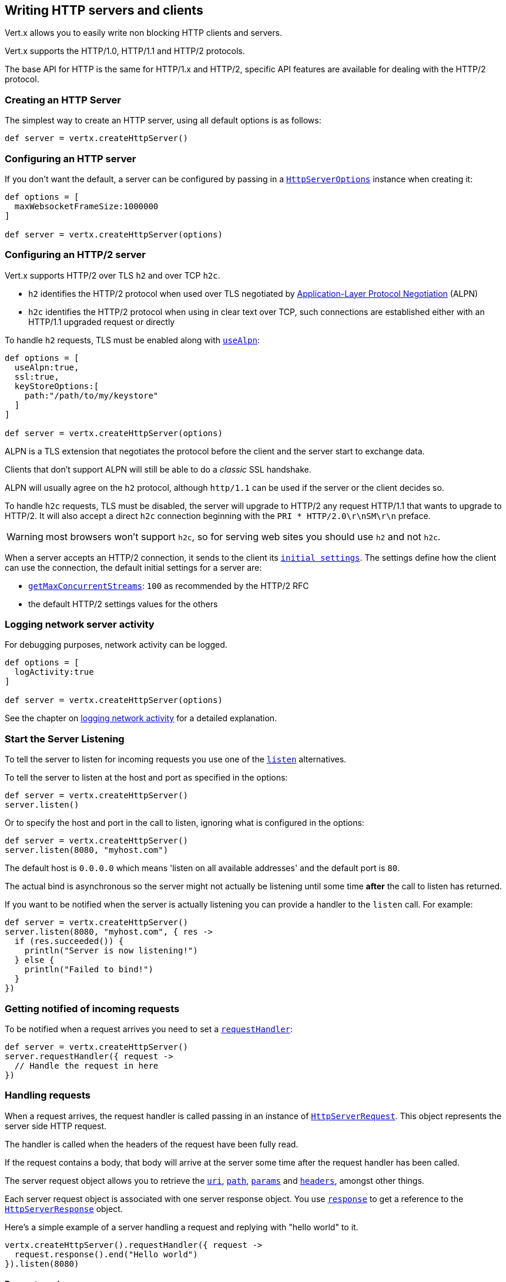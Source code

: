 == Writing HTTP servers and clients

Vert.x allows you to easily write non blocking HTTP clients and servers.

Vert.x supports the HTTP/1.0, HTTP/1.1 and HTTP/2 protocols.

The base API for HTTP is the same for HTTP/1.x and HTTP/2, specific API features are available for dealing with the
HTTP/2 protocol.

=== Creating an HTTP Server

The simplest way to create an HTTP server, using all default options is as follows:

[source,scala]
----

def server = vertx.createHttpServer()

----

=== Configuring an HTTP server

If you don't want the default, a server can be configured by passing in a `link:../dataobjects.html#HttpServerOptions[HttpServerOptions]`
instance when creating it:

[source,scala]
----

def options = [
  maxWebsocketFrameSize:1000000
]

def server = vertx.createHttpServer(options)

----

=== Configuring an HTTP/2 server

Vert.x supports HTTP/2 over TLS `h2` and over TCP `h2c`.

- `h2` identifies the HTTP/2 protocol when used over TLS negotiated by https://en.wikipedia.org/wiki/Application-Layer_Protocol_Negotiation[Application-Layer Protocol Negotiation] (ALPN)
- `h2c` identifies the HTTP/2 protocol when using in clear text over TCP, such connections are established either with
an HTTP/1.1 upgraded request or directly

To handle `h2` requests, TLS must be enabled along with `link:../dataobjects.html#HttpServerOptions#setUseAlpn(boolean)[useAlpn]`:

[source,scala]
----
def options = [
  useAlpn:true,
  ssl:true,
  keyStoreOptions:[
    path:"/path/to/my/keystore"
  ]
]

def server = vertx.createHttpServer(options)

----

ALPN is a TLS extension that negotiates the protocol before the client and the server start to exchange data.

Clients that don't support ALPN will still be able to do a _classic_ SSL handshake.

ALPN will usually agree on the `h2` protocol, although `http/1.1` can be used if the server or the client decides
so.

To handle `h2c` requests, TLS must be disabled, the server will upgrade to HTTP/2 any request HTTP/1.1 that wants to
upgrade to HTTP/2. It will also accept a direct `h2c` connection beginning with the `PRI * HTTP/2.0\r\nSM\r\n` preface.

WARNING: most browsers won't support `h2c`, so for serving web sites you should use `h2` and not `h2c`.

When a server accepts an HTTP/2 connection, it sends to the client its `link:../dataobjects.html#HttpServerOptions#getInitialSettings()[initial settings]`.
The settings define how the client can use the connection, the default initial settings for a server are:

- `link:../dataobjects.html#Http2Settings#getMaxConcurrentStreams()[getMaxConcurrentStreams]`: `100` as recommended by the HTTP/2 RFC
- the default HTTP/2 settings values for the others

=== Logging network server activity

For debugging purposes, network activity can be logged.

[source,scala]
----

def options = [
  logActivity:true
]

def server = vertx.createHttpServer(options)

----

See the chapter on <<logging_network_activity, logging network activity>> for a detailed explanation.

=== Start the Server Listening

To tell the server to listen for incoming requests you use one of the `link:../../groovydoc/io/vertx/groovy/core/http/HttpServer.html#listen()[listen]`
alternatives.

To tell the server to listen at the host and port as specified in the options:

[source,scala]
----

def server = vertx.createHttpServer()
server.listen()

----

Or to specify the host and port in the call to listen, ignoring what is configured in the options:

[source,scala]
----

def server = vertx.createHttpServer()
server.listen(8080, "myhost.com")

----

The default host is `0.0.0.0` which means 'listen on all available addresses' and the default port is `80`.

The actual bind is asynchronous so the server might not actually be listening until some time *after* the call to
listen has returned.

If you want to be notified when the server is actually listening you can provide a handler to the `listen` call.
For example:

[source,scala]
----

def server = vertx.createHttpServer()
server.listen(8080, "myhost.com", { res ->
  if (res.succeeded()) {
    println("Server is now listening!")
  } else {
    println("Failed to bind!")
  }
})

----

=== Getting notified of incoming requests

To be notified when a request arrives you need to set a `link:../../groovydoc/io/vertx/groovy/core/http/HttpServer.html#requestHandler(io.vertx.core.Handler)[requestHandler]`:

[source,scala]
----

def server = vertx.createHttpServer()
server.requestHandler({ request ->
  // Handle the request in here
})

----

=== Handling requests

When a request arrives, the request handler is called passing in an instance of `link:../../groovydoc/io/vertx/groovy/core/http/HttpServerRequest.html[HttpServerRequest]`.
This object represents the server side HTTP request.

The handler is called when the headers of the request have been fully read.

If the request contains a body, that body will arrive at the server some time after the request handler has been called.

The server request object allows you to retrieve the `link:../../groovydoc/io/vertx/groovy/core/http/HttpServerRequest.html#uri()[uri]`,
`link:../../groovydoc/io/vertx/groovy/core/http/HttpServerRequest.html#path()[path]`, `link:../../groovydoc/io/vertx/groovy/core/http/HttpServerRequest.html#params()[params]` and
`link:../../groovydoc/io/vertx/groovy/core/http/HttpServerRequest.html#headers()[headers]`, amongst other things.

Each server request object is associated with one server response object. You use
`link:../../groovydoc/io/vertx/groovy/core/http/HttpServerRequest.html#response()[response]` to get a reference to the `link:../../groovydoc/io/vertx/groovy/core/http/HttpServerResponse.html[HttpServerResponse]`
object.

Here's a simple example of a server handling a request and replying with "hello world" to it.

[source,scala]
----

vertx.createHttpServer().requestHandler({ request ->
  request.response().end("Hello world")
}).listen(8080)


----

==== Request version

The version of HTTP specified in the request can be retrieved with `link:../../groovydoc/io/vertx/groovy/core/http/HttpServerRequest.html#version()[version]`

==== Request method

Use `link:../../groovydoc/io/vertx/groovy/core/http/HttpServerRequest.html#method()[method]` to retrieve the HTTP method of the request.
(i.e. whether it's GET, POST, PUT, DELETE, HEAD, OPTIONS, etc).

==== Request URI

Use `link:../../groovydoc/io/vertx/groovy/core/http/HttpServerRequest.html#uri()[uri]` to retrieve the URI of the request.

Note that this is the actual URI as passed in the HTTP request, and it's almost always a relative URI.

The URI is as defined in http://www.w3.org/Protocols/rfc2616/rfc2616-sec5.html[Section 5.1.2 of the HTTP specification - Request-URI]

==== Request path

Use `link:../../groovydoc/io/vertx/groovy/core/http/HttpServerRequest.html#path()[path]` to return the path part of the URI

For example, if the request URI was:

 a/b/c/page.html?param1=abc&param2=xyz

Then the path would be

 /a/b/c/page.html

==== Request query

Use `link:../../groovydoc/io/vertx/groovy/core/http/HttpServerRequest.html#query()[query]` to return the query part of the URI

For example, if the request URI was:

 a/b/c/page.html?param1=abc&param2=xyz

Then the query would be

 param1=abc&param2=xyz

==== Request headers

Use `link:../../groovydoc/io/vertx/groovy/core/http/HttpServerRequest.html#headers()[headers]` to return the headers of the HTTP request.

This returns an instance of `link:../../groovydoc/io/vertx/groovy/core/MultiMap.html[MultiMap]` - which is like a normal Map or Hash but allows multiple
values for the same key - this is because HTTP allows multiple header values with the same key.

It also has case-insensitive keys, that means you can do the following:

[source,scala]
----

def headers = request.headers()

// Get the User-Agent:
println("User agent is ${headers.get("user-agent")}")

// You can also do this and get the same result:
println("User agent is ${headers.get("User-Agent")}")

----

==== Request host

Use `link:../../groovydoc/io/vertx/groovy/core/http/HttpServerRequest.html#host()[host]` to return the host of the HTTP request.

For HTTP/1.x requests the `host` header is returned, for HTTP/1 requests the `:authority` pseudo header is returned.

==== Request parameters

Use `link:../../groovydoc/io/vertx/groovy/core/http/HttpServerRequest.html#params()[params]` to return the parameters of the HTTP request.

Just like `link:../../groovydoc/io/vertx/groovy/core/http/HttpServerRequest.html#headers()[headers]` this returns an instance of `link:../../groovydoc/io/vertx/groovy/core/MultiMap.html[MultiMap]`
as there can be more than one parameter with the same name.

Request parameters are sent on the request URI, after the path. For example if the URI was:

 /page.html?param1=abc&param2=xyz

Then the parameters would contain the following:

----
param1: 'abc'
param2: 'xyz
----

Note that these request parameters are retrieved from the URL of the request. If you have form attributes that
have been sent as part of the submission of an HTML form submitted in the body of a `multi-part/form-data` request
then they will not appear in the params here.

==== Remote address

The address of the sender of the request can be retrieved with `link:../../groovydoc/io/vertx/groovy/core/http/HttpServerRequest.html#remoteAddress()[remoteAddress]`.

==== Absolute URI

The URI passed in an HTTP request is usually relative. If you wish to retrieve the absolute URI corresponding
to the request, you can get it with `link:../../groovydoc/io/vertx/groovy/core/http/HttpServerRequest.html#absoluteURI()[absoluteURI]`

==== End handler

The `link:../../groovydoc/io/vertx/groovy/core/http/HttpServerRequest.html#endHandler(io.vertx.core.Handler)[endHandler]` of the request is invoked when the entire request,
including any body has been fully read.

==== Reading Data from the Request Body

Often an HTTP request contains a body that we want to read. As previously mentioned the request handler is called
when just the headers of the request have arrived so the request object does not have a body at that point.

This is because the body may be very large (e.g. a file upload) and we don't generally want to buffer the entire
body in memory before handing it to you, as that could cause the server to exhaust available memory.

To receive the body, you can use the `link:../../groovydoc/io/vertx/groovy/core/http/HttpServerRequest.html#handler(io.vertx.core.Handler)[handler]`  on the request,
this will get called every time a chunk of the request body arrives. Here's an example:

[source,scala]
----

request.handler({ buffer ->
  println("I have received a chunk of the body of length ${buffer.length()}")
})

----

The object passed into the handler is a `link:../../groovydoc/io/vertx/groovy/core/buffer/Buffer.html[Buffer]`, and the handler can be called
multiple times as data arrives from the network, depending on the size of the body.

In some cases (e.g. if the body is small) you will want to aggregate the entire body in memory, so you could do
the aggregation yourself as follows:

[source,scala]
----
import io.vertx.groovy.core.buffer.Buffer

// Create an empty buffer
def totalBuffer = Buffer.buffer()

request.handler({ buffer ->
  println("I have received a chunk of the body of length ${buffer.length()}")
  totalBuffer.appendBuffer(buffer)
})

request.endHandler({ v ->
  println("Full body received, length = ${totalBuffer.length()}")
})

----

This is such a common case, that Vert.x provides a `link:../../groovydoc/io/vertx/groovy/core/http/HttpServerRequest.html#bodyHandler((@io.vertx.codegen.annotations.Nullable :: io.vertx.core.Handler))[bodyHandler]` to do this
for you. The body handler is called once when all the body has been received:

[source,scala]
----

request.bodyHandler({ totalBuffer ->
  println("Full body received, length = ${totalBuffer.length()}")
})

----

==== Pumping requests

The request object is a `link:../../groovydoc/io/vertx/groovy/core/streams/ReadStream.html[ReadStream]` so you can pump the request body to any
`link:../../groovydoc/io/vertx/groovy/core/streams/WriteStream.html[WriteStream]` instance.

See the chapter on <<streams, streams and pumps>> for a detailed explanation.

==== Handling HTML forms

HTML forms can be submitted with either a content type of `application/x-www-form-urlencoded` or `multipart/form-data`.

For url encoded forms, the form attributes are encoded in the url, just like normal query parameters.

For multi-part forms they are encoded in the request body, and as such are not available until the entire body
has been read from the wire.

Multi-part forms can also contain file uploads.

If you want to retrieve the attributes of a multi-part form you should tell Vert.x that you expect to receive
such a form *before* any of the body is read by calling `link:../../groovydoc/io/vertx/groovy/core/http/HttpServerRequest.html#setExpectMultipart(boolean)[setExpectMultipart]`
with true, and then you should retrieve the actual attributes using `link:../../groovydoc/io/vertx/groovy/core/http/HttpServerRequest.html#formAttributes()[formAttributes]`
once the entire body has been read:

[source,scala]
----

server.requestHandler({ request ->
  request.setExpectMultipart(true)
  request.endHandler({ v ->
    // The body has now been fully read, so retrieve the form attributes
    def formAttributes = request.formAttributes()
  })
})

----

==== Handling form file uploads

Vert.x can also handle file uploads which are encoded in a multi-part request body.

To receive file uploads you tell Vert.x to expect a multi-part form and set an
`link:../../groovydoc/io/vertx/groovy/core/http/HttpServerRequest.html#uploadHandler((@io.vertx.codegen.annotations.Nullable :: io.vertx.core.Handler))[uploadHandler]` on the request.

This handler will be called once for every
upload that arrives on the server.

The object passed into the handler is a `link:../../groovydoc/io/vertx/groovy/core/http/HttpServerFileUpload.html[HttpServerFileUpload]` instance.

[source,scala]
----

server.requestHandler({ request ->
  request.setExpectMultipart(true)
  request.uploadHandler({ upload ->
    println("Got a file upload ${upload.name()}")
  })
})

----

File uploads can be large we don't provide the entire upload in a single buffer as that might result in memory
exhaustion, instead, the upload data is received in chunks:

[source,scala]
----

request.uploadHandler({ upload ->
  upload.handler({ chunk ->
    println("Received a chunk of the upload of length ${chunk.length()}")
  })
})

----

The upload object is a `link:../../groovydoc/io/vertx/groovy/core/streams/ReadStream.html[ReadStream]` so you can pump the request body to any
`link:../../groovydoc/io/vertx/groovy/core/streams/WriteStream.html[WriteStream]` instance. See the chapter on <<streams, streams and pumps>> for a
detailed explanation.

If you just want to upload the file to disk somewhere you can use `link:../../groovydoc/io/vertx/groovy/core/http/HttpServerFileUpload.html#streamToFileSystem(java.lang.String)[streamToFileSystem]`:

[source,scala]
----

request.uploadHandler({ upload ->
  upload.streamToFileSystem("myuploads_directory/${upload.filename()}")
})

----

WARNING: Make sure you check the filename in a production system to avoid malicious clients uploading files
to arbitrary places on your filesystem. See <<Security notes, security notes>> for more information.

==== Receiving custom HTTP/2 frames

HTTP/2 is a framed protocol with various frames for the HTTP request/response model. The protocol allows other kind
of frames to be sent and received.

To receive custom frames, you can use the `link:../../groovydoc/io/vertx/groovy/core/http/HttpServerRequest.html#customFrameHandler(io.vertx.core.Handler)[customFrameHandler]` on the request,
this will get called every time a custom frame arrives. Here's an example:

[source,scala]
----

request.customFrameHandler({ frame ->

  println("Received a frame type=${frame.type()} payload${frame.payload().toString()}")
})

----

HTTP/2 frames are not subject to flow control - the frame handler will be called immediatly when a
custom frame is received whether the request is paused or is not

==== Non standard HTTP methods

The `link:todo[OTHER]` HTTP method is used for non standard methods, in this case
`link:../../groovydoc/io/vertx/groovy/core/http/HttpServerRequest.html#rawMethod()[rawMethod]` returns the HTTP method as sent by the client.

=== Sending back responses

The server response object is an instance of `link:../../groovydoc/io/vertx/groovy/core/http/HttpServerResponse.html[HttpServerResponse]` and is obtained from the
request with `link:../../groovydoc/io/vertx/groovy/core/http/HttpServerRequest.html#response()[response]`.

You use the response object to write a response back to the HTTP client.

==== Setting status code and message

The default HTTP status code for a response is `200`, representing `OK`.

Use `link:../../groovydoc/io/vertx/groovy/core/http/HttpServerResponse.html#setStatusCode(int)[setStatusCode]` to set a different code.

You can also specify a custom status message with `link:../../groovydoc/io/vertx/groovy/core/http/HttpServerResponse.html#setStatusMessage(java.lang.String)[setStatusMessage]`.

If you don't specify a status message, the default one corresponding to the status code will be used.

NOTE: for HTTP/2 the status won't be present in the response since the protocol won't transmit the message
to the client

==== Writing HTTP responses

To write data to an HTTP response, you use one the `link:../../groovydoc/io/vertx/groovy/core/http/HttpServerResponse.html#write(io.vertx.core.buffer.Buffer)[write]` operations.

These can be invoked multiple times before the response is ended. They can be invoked in a few ways:

With a single buffer:

[source,scala]
----
def response = request.response()
response.write(buffer)

----

With a string. In this case the string will encoded using UTF-8 and the result written to the wire.

[source,scala]
----
def response = request.response()
response.write("hello world!")

----

With a string and an encoding. In this case the string will encoded using the specified encoding and the
result written to the wire.

[source,scala]
----
def response = request.response()
response.write("hello world!", "UTF-16")

----

Writing to a response is asynchronous and always returns immediately after the write has been queued.

If you are just writing a single string or buffer to the HTTP response you can write it and end the response in a
single call to the `link:../../groovydoc/io/vertx/groovy/core/http/HttpServerResponse.html#end(java.lang.String)[end]`

The first call to write results in the response header being being written to the response. Consequently, if you are
not using HTTP chunking then you must set the `Content-Length` header before writing to the response, since it will
be too late otherwise. If you are using HTTP chunking you do not have to worry.

==== Ending HTTP responses

Once you have finished with the HTTP response you should `link:../../groovydoc/io/vertx/groovy/core/http/HttpServerResponse.html#end(java.lang.String)[end]` it.

This can be done in several ways:

With no arguments, the response is simply ended.

[source,scala]
----
def response = request.response()
response.write("hello world!")
response.end()

----

It can also be called with a string or buffer in the same way `write` is called. In this case it's just the same as
calling write with a string or buffer followed by calling end with no arguments. For example:

[source,scala]
----
def response = request.response()
response.end("hello world!")

----

==== Closing the underlying connection

You can close the underlying TCP connection with `link:../../groovydoc/io/vertx/groovy/core/http/HttpServerResponse.html#close()[close]`.

Non keep-alive connections will be automatically closed by Vert.x when the response is ended.

Keep-alive connections are not automatically closed by Vert.x by default. If you want keep-alive connections to be
closed after an idle time, then you configure `link:../dataobjects.html#HttpServerOptions#setIdleTimeout(int)[idleTimeout]`.

HTTP/2 connections send a `GOAWAY` frame before closing the response.

==== Setting response headers

HTTP response headers can be added to the response by adding them directly to the
`link:../../groovydoc/io/vertx/groovy/core/http/HttpServerResponse.html#headers()[headers]`:

[source,scala]
----
def response = request.response()
def headers = response.headers()
headers.set("content-type", "text/html")
headers.set("other-header", "wibble")

----

Or you can use `link:../../groovydoc/io/vertx/groovy/core/http/HttpServerResponse.html#putHeader(java.lang.String,%20java.lang.String)[putHeader]`

[source,scala]
----
def response = request.response()
response.putHeader("content-type", "text/html").putHeader("other-header", "wibble")

----

Headers must all be added before any parts of the response body are written.

==== Chunked HTTP responses and trailers

Vert.x supports http://en.wikipedia.org/wiki/Chunked_transfer_encoding[HTTP Chunked Transfer Encoding].

This allows the HTTP response body to be written in chunks, and is normally used when a large response body is
being streamed to a client and the total size is not known in advance.

You put the HTTP response into chunked mode as follows:

[source,scala]
----
def response = request.response()
response.setChunked(true)

----

Default is non-chunked. When in chunked mode, each call to one of the `link:../../groovydoc/io/vertx/groovy/core/http/HttpServerResponse.html#write(io.vertx.core.buffer.Buffer)[write]`
methods will result in a new HTTP chunk being written out.

When in chunked mode you can also write HTTP response trailers to the response. These are actually written in
the final chunk of the response.

NOTE: chunked response has no effect for an HTTP/2 stream

To add trailers to the response, add them directly to the `link:../../groovydoc/io/vertx/groovy/core/http/HttpServerResponse.html#trailers()[trailers]`.

[source,scala]
----
def response = request.response()
response.setChunked(true)
def trailers = response.trailers()
trailers.set("X-wibble", "woobble").set("X-quux", "flooble")

----

Or use `link:../../groovydoc/io/vertx/groovy/core/http/HttpServerResponse.html#putTrailer(java.lang.String,%20java.lang.String)[putTrailer]`.

[source,scala]
----
def response = request.response()
response.setChunked(true)
response.putTrailer("X-wibble", "woobble").putTrailer("X-quux", "flooble")

----

==== Serving files directly from disk or the classpath

If you were writing a web server, one way to serve a file from disk would be to open it as an `link:../../groovydoc/io/vertx/groovy/core/file/AsyncFile.html[AsyncFile]`
and pump it to the HTTP response.

Or you could load it it one go using `link:../../groovydoc/io/vertx/groovy/core/file/FileSystem.html#readFile(java.lang.String,%20io.vertx.core.Handler)[readFile]` and write it straight to the response.

Alternatively, Vert.x provides a method which allows you to serve a file from disk or the filesystem to an HTTP response 
in one operation.
Where supported by the underlying operating system this may result in the OS directly transferring bytes from the
file to the socket without being copied through user-space at all.

This is done by using `link:../../groovydoc/io/vertx/groovy/core/http/HttpServerResponse.html#sendFile(java.lang.String)[sendFile]`, and is usually more efficient for large
files, but may be slower for small files.

Here's a very simple web server that serves files from the file system using sendFile:

[source,scala]
----
vertx.createHttpServer().requestHandler({ request ->
  def file = ""
  if (request.path() == "/") {
    file = "index.html"
  } else if (!request.path().contains("..")) {
    file = request.path()
  }
  request.response().sendFile("web/${file}")
}).listen(8080)

----

Sending a file is asynchronous and may not complete until some time after the call has returned. If you want to
be notified when the file has been writen you can use `link:../../groovydoc/io/vertx/groovy/core/http/HttpServerResponse.html#sendFile(java.lang.String,%20io.vertx.core.Handler)[sendFile]`

Please see the chapter about <<classpath, serving files from the classpath>> for restrictions about the classpath resolution or disabling it.

NOTE: If you use `sendFile` while using HTTPS it will copy through user-space, since if the kernel is copying data
directly from disk to socket it doesn't give us an opportunity to apply any encryption.

WARNING: If you're going to write web servers directly using Vert.x be careful that users cannot exploit the
path to access files outside the directory from which you want to serve them or the classpath It may be safer instead to use
Vert.x Web. 

When there is a need to serve just a segment of a file, say starting from a given byte, you can achieve this by doing:

[source,scala]
----
vertx.createHttpServer().requestHandler({ request ->
  def offset = 0
  try {
    offset = java.lang.Long.parseLong(request.getParam("start"))
  } catch(Exception e) {
    // error handling...
  }


  def end = java.lang.Long.MAX_VALUE
  try {
    end = java.lang.Long.parseLong(request.getParam("end"))
  } catch(Exception e) {
    // error handling...
  }


  request.response().sendFile("web/mybigfile.txt", offset, end)
}).listen(8080)

----

You are not required to supply the length if you want to send a file starting from an offset until the end, in this
case you can just do:

[source,scala]
----
vertx.createHttpServer().requestHandler({ request ->
  def offset = 0
  try {
    offset = java.lang.Long.parseLong(request.getParam("start"))
  } catch(Exception e) {
    // error handling...
  }


  request.response().sendFile("web/mybigfile.txt", offset)
}).listen(8080)

----

==== Pumping responses

The server response is a `link:../../groovydoc/io/vertx/groovy/core/streams/WriteStream.html[WriteStream]` instance so you can pump to it from any
`link:../../groovydoc/io/vertx/groovy/core/streams/ReadStream.html[ReadStream]`, e.g. `link:../../groovydoc/io/vertx/groovy/core/file/AsyncFile.html[AsyncFile]`, `link:../../groovydoc/io/vertx/groovy/core/net/NetSocket.html[NetSocket]`,
`link:../../groovydoc/io/vertx/groovy/core/http/WebSocket.html[WebSocket]` or `link:../../groovydoc/io/vertx/groovy/core/http/HttpServerRequest.html[HttpServerRequest]`.

Here's an example which echoes the request body back in the response for any PUT methods.
It uses a pump for the body, so it will work even if the HTTP request body is much larger than can fit in memory
at any one time:

[source,scala]
----
import io.vertx.core.http.HttpMethod
import io.vertx.groovy.core.streams.Pump
vertx.createHttpServer().requestHandler({ request ->
  def response = request.response()
  if (request.method() == HttpMethod.PUT) {
    response.setChunked(true)
    Pump.pump(request, response).start()
    request.endHandler({ v ->
      response.end()
    })
  } else {
    response.setStatusCode(400).end()
  }
}).listen(8080)

----

==== Writing HTTP/2 frames

HTTP/2 is a framed protocol with various frames for the HTTP request/response model. The protocol allows other kind
of frames to be sent and received.

To send such frames, you can use the `link:../../groovydoc/io/vertx/groovy/core/http/HttpServerResponse.html#writeCustomFrame(int,%20int,%20io.vertx.core.buffer.Buffer)[writeCustomFrame]` on the response.
Here's an example:

[source,scala]
----
import io.vertx.groovy.core.buffer.Buffer

def frameType = 40
def frameStatus = 10
def payload = Buffer.buffer("some data")

// Sending a frame to the client
response.writeCustomFrame(frameType, frameStatus, payload)

----

These frames are sent immediately and are not subject to flow control - when such frame is sent there it may be done
before other `DATA` frames.

==== Stream reset

HTTP/1.x does not allow a clean reset of a request or a response stream, for example when a client uploads
a resource already present on the server, the server needs to accept the entire response.

HTTP/2 supports stream reset at any time during the request/response:

[source,scala]
----

// Reset the stream
request.response().reset()

----

By default the `NO_ERROR` (0) error code is sent, another code can sent instead:

[source,scala]
----

// Cancel the stream
request.response().reset(8)

----

The HTTP/2 specification defines the list of http://httpwg.org/specs/rfc7540.html#ErrorCodes[error codes] one can use.

The request handler are notified of stream reset events with the `link:../../groovydoc/io/vertx/groovy/core/http/HttpServerRequest.html#exceptionHandler(io.vertx.core.Handler)[request handler]` and
`link:../../groovydoc/io/vertx/groovy/core/http/HttpServerResponse.html#exceptionHandler(io.vertx.core.Handler)[response handler]`:

[source,scala]
----

request.response().exceptionHandler({ err ->
  if (err instanceof io.vertx.core.http.StreamResetException) {
    def reset = err
    println("Stream reset ${reset.getCode()}")
  }
})

----

==== Server push

Server push is a new feature of HTTP/2 that enables sending multiple responses in parallel for a single client request.

When a server process a request, it can push a request/response to the client:

[source,scala]
----
import io.vertx.core.http.HttpMethod

def response = request.response()

// Push main.js to the client
response.push(HttpMethod.GET, "/main.js", { ar ->

  if (ar.succeeded()) {

    // The server is ready to push the response
    def pushedResponse = ar.result()

    // Send main.js response
    pushedResponse.putHeader("content-type", "application/json").end("alert(\"Push response hello\")")
  } else {
    println("Could not push client resource ${ar.cause()}")
  }
})

// Send the requested resource
response.sendFile("<html><head><script src=\"/main.js\"></script></head><body></body></html>")

----

When the server is ready to push the response, the push response handler is called and the handler can send the response.

The push response handler may receive a failure, for instance the client may cancel the push because it already has `main.js` in its
cache and does not want it anymore.

The `link:../../groovydoc/io/vertx/groovy/core/http/HttpServerResponse.html#push(io.vertx.core.http.HttpMethod,%20java.lang.String,%20java.lang.String,%20io.vertx.core.Handler)[push]` method must be called before the initiating response ends, however
the pushed response can be written after.

=== HTTP Compression

Vert.x comes with support for HTTP Compression out of the box.

This means you are able to automatically compress the body of the responses before they are sent back to the client.

If the client does not support HTTP compression the responses are sent back without compressing the body.

This allows to handle Client that support HTTP Compression and those that not support it at the same time.

To enable compression use can configure it with `link:../dataobjects.html#HttpServerOptions#setCompressionSupported(boolean)[compressionSupported]`.

By default compression is not enabled.

When HTTP compression is enabled the server will check if the client includes an `Accept-Encoding` header which
includes the supported compressions. Commonly used are deflate and gzip. Both are supported by Vert.x.

If such a header is found the server will automatically compress the body of the response with one of the supported
compressions and send it back to the client.

Be aware that compression may be able to reduce network traffic but is more CPU-intensive.

=== Creating an HTTP client

You create an `link:../../groovydoc/io/vertx/groovy/core/http/HttpClient.html[HttpClient]` instance with default options as follows:

[source,scala]
----
def client = vertx.createHttpClient()

----

If you want to configure options for the client, you create it as follows:

[source,scala]
----
def options = [
  keepAlive:false
]
def client = vertx.createHttpClient(options)

----

Vert.x supports HTTP/2 over TLS `h2` and over TCP `h2c`.

By default the http client performs HTTP/1.1 requests, to perform HTTP/2 requests the `link:../dataobjects.html#HttpClientOptions#setProtocolVersion(io.vertx.core.http.HttpVersion)[protocolVersion]`
must be set to `link:todo[HTTP_2]`.

For `h2` requests, TLS must be enabled with _Application-Layer Protocol Negotiation_:

[source,scala]
----
import io.vertx.core.http.HttpVersion

def options = [
  protocolVersion:"HTTP_2",
  ssl:true,
  useAlpn:true,
  trustAll:true
]

def client = vertx.createHttpClient(options)

----

For `h2c` requests, TLS must be disabled, the client will do an HTTP/1.1 requests and try an upgrade to HTTP/2:

[source,scala]
----
import io.vertx.core.http.HttpVersion

def options = [
  protocolVersion:"HTTP_2"
]

def client = vertx.createHttpClient(options)

----

`h2c` connections can also be established directly, i.e connection started with a prior knowledge, when
`link:../dataobjects.html#HttpClientOptions#setHttp2ClearTextUpgrade(boolean)[http2ClearTextUpgrade]` options is set to false: after the
connection is established, the client will send the HTTP/2 connection preface and expect to receive
the same preface from the server.

The http server may not support HTTP/2, the actual version can be checked
with `link:../../groovydoc/io/vertx/groovy/core/http/HttpClientResponse.html#version()[version]` when the response arrives.

When a clients connects to an HTTP/2 server, it sends to the server its `link:../dataobjects.html#HttpClientOptions#getInitialSettings()[initial settings]`.
The settings define how the server can use the connection, the default initial settings for a client are the default
values defined by the HTTP/2 RFC.

=== Logging network client activity

For debugging purposes, network activity can be logged.

[source,scala]
----
def options = [
  logActivity:true
]
def client = vertx.createHttpClient(options)

----

See the chapter on <<logging_network_activity, logging network activity>> for a detailed explanation.

=== Making requests

The http client is very flexible and there are various ways you can make requests with it.


Often you want to make many requests to the same host/port with an http client. To avoid you repeating the host/port
every time you make a request you can configure the client with a default host/port:

[source,scala]
----
// Set the default host
def options = [
  defaultHost:"wibble.com"
]
// Can also set default port if you want...
def client = vertx.createHttpClient(options)
client.getNow("/some-uri", { response ->
  println("Received response with status code ${response.statusCode()}")
})

----

Alternatively if you find yourself making lots of requests to different host/ports with the same client you can
simply specify the host/port when doing the request.

[source,scala]
----
def client = vertx.createHttpClient()

// Specify both port and host name
client.getNow(8080, "myserver.mycompany.com", "/some-uri", { response ->
  println("Received response with status code ${response.statusCode()}")
})

// This time use the default port 80 but specify the host name
client.getNow("foo.othercompany.com", "/other-uri", { response ->
  println("Received response with status code ${response.statusCode()}")
})

----

Both methods of specifying host/port are supported for all the different ways of making requests with the client.

==== Simple requests with no request body

Often, you'll want to make HTTP requests with no request body. This is usually the case with HTTP GET, OPTIONS and
HEAD requests.

The simplest way to do this with the Vert.x http client is using the methods prefixed with `Now`. For example
`link:../../groovydoc/io/vertx/groovy/core/http/HttpClient.html#getNow(int,%20java.lang.String,%20java.lang.String,%20io.vertx.core.Handler)[getNow]`.

These methods create the http request and send it in a single method call and allow you to provide a handler that will be
called with the http response when it comes back.

[source,scala]
----
def client = vertx.createHttpClient()

// Send a GET request
client.getNow("/some-uri", { response ->
  println("Received response with status code ${response.statusCode()}")
})

// Send a GET request
client.headNow("/other-uri", { response ->
  println("Received response with status code ${response.statusCode()}")
})


----

==== Writing general requests

At other times you don't know the request method you want to send until run-time. For that use case we provide
general purpose request methods such as `link:../../groovydoc/io/vertx/groovy/core/http/HttpClient.html#request(io.vertx.core.http.HttpMethod,%20int,%20java.lang.String,%20java.lang.String)[request]` which allow you to specify
the HTTP method at run-time:

[source,scala]
----
import io.vertx.core.http.HttpMethod
def client = vertx.createHttpClient()

client.request(HttpMethod.GET, "some-uri", { response ->
  println("Received response with status code ${response.statusCode()}")
}).end()

client.request(HttpMethod.POST, "foo-uri", { response ->
  println("Received response with status code ${response.statusCode()}")
}).end("some-data")

----

==== Writing request bodies

Sometimes you'll want to write requests which have a body, or perhaps you want to write headers to a request
before sending it.

To do this you can call one of the specific request methods such as `link:../../groovydoc/io/vertx/groovy/core/http/HttpClient.html#post(int,%20java.lang.String,%20java.lang.String)[post]` or
one of the general purpose request methods such as `link:../../groovydoc/io/vertx/groovy/core/http/HttpClient.html#request(io.vertx.core.http.HttpMethod,%20int,%20java.lang.String,%20java.lang.String)[request]`.

These methods don't send the request immediately, but instead return an instance of `link:../../groovydoc/io/vertx/groovy/core/http/HttpClientRequest.html[HttpClientRequest]`
which can be used to write to the request body or write headers.

Here are some examples of writing a POST request with a body:
m
[source,scala]
----
def client = vertx.createHttpClient()

def request = client.post("some-uri", { response ->
  println("Received response with status code ${response.statusCode()}")
})

// Now do stuff with the request
request.putHeader("content-length", "1000")
request.putHeader("content-type", "text/plain")
request.write(body)

// Make sure the request is ended when you're done with it
request.end()

// Or fluently:

client.post("some-uri", { response ->
  println("Received response with status code ${response.statusCode()}")
}).putHeader("content-length", "1000").putHeader("content-type", "text/plain").write(body).end()

// Or event more simply:

client.post("some-uri", { response ->
  println("Received response with status code ${response.statusCode()}")
}).putHeader("content-type", "text/plain").end(body)


----

Methods exist to write strings in UTF-8 encoding and in any specific encoding and to write buffers:

[source,scala]
----
import io.vertx.groovy.core.buffer.Buffer

// Write string encoded in UTF-8
request.write("some data")

// Write string encoded in specific encoding
request.write("some other data", "UTF-16")

// Write a buffer
def buffer = Buffer.buffer()
buffer.appendInt(123).appendLong(245L)
request.write(buffer)


----

If you are just writing a single string or buffer to the HTTP request you can write it and end the request in a
single call to the `end` function.

[source,scala]
----
import io.vertx.groovy.core.buffer.Buffer

// Write string and end the request (send it) in a single call
request.end("some simple data")

// Write buffer and end the request (send it) in a single call
def buffer = Buffer.buffer().appendDouble(12.34d).appendLong(432L)
request.end(buffer)


----

When you're writing to a request, the first call to `write` will result in the request headers being written
out to the wire.

The actual write is asynchronous and might not occur until some time after the call has returned.

Non-chunked HTTP requests with a request body require a `Content-Length` header to be provided.

Consequently, if you are not using chunked HTTP then you must set the `Content-Length` header before writing
to the request, as it will be too late otherwise.

If you are calling one of the `end` methods that take a string or buffer then Vert.x will automatically calculate
and set the `Content-Length` header before writing the request body.

If you are using HTTP chunking a a `Content-Length` header is not required, so you do not have to calculate the size
up-front.

==== Writing request headers

You can write headers to a request using the `link:../../groovydoc/io/vertx/groovy/core/http/HttpClientRequest.html#headers()[headers]` multi-map as follows:

[source,scala]
----

// Write some headers using the headers() multimap

def headers = request.headers()
headers.set("content-type", "application/json").set("other-header", "foo")


----

The headers are an instance of `link:../../groovydoc/io/vertx/groovy/core/MultiMap.html[MultiMap]` which provides operations for adding, setting and removing
entries. Http headers allow more than one value for a specific key.

You can also write headers using `link:../../groovydoc/io/vertx/groovy/core/http/HttpClientRequest.html#putHeader(java.lang.String,%20java.lang.String)[putHeader]`

[source,scala]
----

// Write some headers using the putHeader method

request.putHeader("content-type", "application/json").putHeader("other-header", "foo")


----

If you wish to write headers to the request you must do so before any part of the request body is written.

==== Non standard HTTP methods

The `link:todo[OTHER]` HTTP method is used for non standard methods, when this method
is used, `link:../../groovydoc/io/vertx/groovy/core/http/HttpClientRequest.html#setRawMethod(java.lang.String)[setRawMethod]` must be used to
set the raw method to send to the server.

==== Ending HTTP requests

Once you have finished with the HTTP request you must end it with one of the `link:../../groovydoc/io/vertx/groovy/core/http/HttpClientRequest.html#end(java.lang.String)[end]`
operations.

Ending a request causes any headers to be written, if they have not already been written and the request to be marked
as complete.

Requests can be ended in several ways. With no arguments the request is simply ended:

[source,scala]
----
request.end()

----

Or a string or buffer can be provided in the call to `end`. This is like calling `write` with the string or buffer
before calling `end` with no arguments

[source,scala]
----
import io.vertx.groovy.core.buffer.Buffer
// End the request with a string
request.end("some-data")

// End it with a buffer
def buffer = Buffer.buffer().appendFloat(12.3f).appendInt(321)
request.end(buffer)

----

==== Chunked HTTP requests

Vert.x supports http://en.wikipedia.org/wiki/Chunked_transfer_encoding[HTTP Chunked Transfer Encoding] for requests.

This allows the HTTP request body to be written in chunks, and is normally used when a large request body is being streamed
to the server, whose size is not known in advance.

You put the HTTP request into chunked mode using `link:../../groovydoc/io/vertx/groovy/core/http/HttpClientRequest.html#setChunked(boolean)[setChunked]`.

In chunked mode each call to write will cause a new chunk to be written to the wire. In chunked mode there is
no need to set the `Content-Length` of the request up-front.

[source,scala]
----

request.setChunked(true)

// Write some chunks
for (def i = 0;i < 10;i++) {
  request.write("this-is-chunk-${i}")
}

request.end()

----

==== Request timeouts

You can set a timeout for a specific http request using `link:../../groovydoc/io/vertx/groovy/core/http/HttpClientRequest.html#setTimeout(long)[setTimeout]`.

If the request does not return any data within the timeout period an exception will be passed to the exception handler
(if provided) and the request will be closed.

==== Handling exceptions

You can handle exceptions corresponding to a request by setting an exception handler on the
`link:../../groovydoc/io/vertx/groovy/core/http/HttpClientRequest.html[HttpClientRequest]` instance:

[source,scala]
----

def request = client.post("some-uri", { response ->
  println("Received response with status code ${response.statusCode()}")
})
request.exceptionHandler({ e ->
  println("Received exception: ${e.getMessage()}")
  e.printStackTrace()
})

----

This does not handle non _2xx_ response that need to be handled in the
`link:../../groovydoc/io/vertx/groovy/core/http/HttpClientResponse.html[HttpClientResponse]` code:

[source, scala]
----
def request = client.post("some-uri", { response ->
  if (response.statusCode() == 200) {
    println("Everything fine")
    return
  }
  if (response.statusCode() == 500) {
    println("Unexpected behavior on the server side")
    return
  }
})
request.end()

----

IMPORTANT: `XXXNow` methods cannot receive an exception handler.

==== Specifying a handler on the client request

Instead of providing a response handler in the call to create the client request object, alternatively, you can
not provide a handler when the request is created and set it later on the request object itself, using
`link:../../groovydoc/io/vertx/groovy/core/http/HttpClientRequest.html#handler(io.vertx.core.Handler)[handler]`, for example:

[source,scala]
----

def request = client.post("some-uri")
request.handler({ response ->
  println("Received response with status code ${response.statusCode()}")
})

----

==== Using the request as a stream

The `link:../../groovydoc/io/vertx/groovy/core/http/HttpClientRequest.html[HttpClientRequest]` instance is also a `link:../../groovydoc/io/vertx/groovy/core/streams/WriteStream.html[WriteStream]` which means
you can pump to it from any `link:../../groovydoc/io/vertx/groovy/core/streams/ReadStream.html[ReadStream]` instance.

For, example, you could pump a file on disk to a http request body as follows:

[source,scala]
----
import io.vertx.groovy.core.streams.Pump

request.setChunked(true)
def pump = Pump.pump(file, request)
file.endHandler({ v ->
  request.end()
})
pump.start()


----

==== Writing HTTP/2 frames

HTTP/2 is a framed protocol with various frames for the HTTP request/response model. The protocol allows other kind
of frames to be sent and received.

To send such frames, you can use the `link:../../groovydoc/io/vertx/groovy/core/http/HttpClientRequest.html#write(io.vertx.core.buffer.Buffer)[write]` on the request. Here's an example:

[source,scala]
----
import io.vertx.groovy.core.buffer.Buffer

def frameType = 40
def frameStatus = 10
def payload = Buffer.buffer("some data")

// Sending a frame to the server
request.writeCustomFrame(frameType, frameStatus, payload)

----

==== Stream reset

HTTP/1.x does not allow a clean reset of a request or a response stream, for example when a client uploads a resource already
present on the server, the server needs to accept the entire response.

HTTP/2 supports stream reset at any time during the request/response:

[source,scala]
----

request.reset()


----

By default the NO_ERROR (0) error code is sent, another code can sent instead:

[source,scala]
----

request.reset(8)


----

The HTTP/2 specification defines the list of http://httpwg.org/specs/rfc7540.html#ErrorCodes[error codes] one can use.

The request handler are notified of stream reset events with the `link:../../groovydoc/io/vertx/groovy/core/http/HttpClientRequest.html#exceptionHandler(io.vertx.core.Handler)[request handler]` and
`link:../../groovydoc/io/vertx/groovy/core/http/HttpClientResponse.html#exceptionHandler(io.vertx.core.Handler)[response handler]`:

[source,scala]
----

request.exceptionHandler({ err ->
  if (err instanceof io.vertx.core.http.StreamResetException) {
    def reset = err
    println("Stream reset ${reset.getCode()}")
  }
})

----

=== Handling http responses

You receive an instance of `link:../../groovydoc/io/vertx/groovy/core/http/HttpClientResponse.html[HttpClientResponse]` into the handler that you specify in of
the request methods or by setting a handler directly on the `link:../../groovydoc/io/vertx/groovy/core/http/HttpClientRequest.html[HttpClientRequest]` object.

You can query the status code and the status message of the response with `link:../../groovydoc/io/vertx/groovy/core/http/HttpClientResponse.html#statusCode()[statusCode]`
and `link:../../groovydoc/io/vertx/groovy/core/http/HttpClientResponse.html#statusMessage()[statusMessage]`.

[source,scala]
----

client.getNow("some-uri", { response ->
  // the status code - e.g. 200 or 404
  println("Status code is ${response.statusCode()}")

  // the status message e.g. "OK" or "Not Found".
  println("Status message is ${response.statusMessage()}")
})


----

==== Using the response as a stream

The `link:../../groovydoc/io/vertx/groovy/core/http/HttpClientResponse.html[HttpClientResponse]` instance is also a `link:../../groovydoc/io/vertx/groovy/core/streams/ReadStream.html[ReadStream]` which means
you can pump it to any `link:../../groovydoc/io/vertx/groovy/core/streams/WriteStream.html[WriteStream]` instance.

==== Response headers and trailers

Http responses can contain headers. Use `link:../../groovydoc/io/vertx/groovy/core/http/HttpClientResponse.html#headers()[headers]` to get the headers.

The object returned is a `link:../../groovydoc/io/vertx/groovy/core/MultiMap.html[MultiMap]` as HTTP headers can contain multiple values for single keys.

[source,scala]
----

def contentType = response.headers().get("content-type")
def contentLength = response.headers().get("content-lengh")


----

Chunked HTTP responses can also contain trailers - these are sent in the last chunk of the response body.

You use `link:../../groovydoc/io/vertx/groovy/core/http/HttpClientResponse.html#trailers()[trailers]` to get the trailers. Trailers are also a `link:../../groovydoc/io/vertx/groovy/core/MultiMap.html[MultiMap]`.

==== Reading the request body

The response handler is called when the headers of the response have been read from the wire.

If the response has a body this might arrive in several pieces some time after the headers have been read. We
don't wait for all the body to arrive before calling the response handler as the response could be very large and we
might be waiting a long time, or run out of memory for large responses.

As parts of the response body arrive, the `link:../../groovydoc/io/vertx/groovy/core/http/HttpClientResponse.html#handler(io.vertx.core.Handler)[handler]` is called with
a `link:../../groovydoc/io/vertx/groovy/core/buffer/Buffer.html[Buffer]` representing the piece of the body:

[source,scala]
----

client.getNow("some-uri", { response ->

  response.handler({ buffer ->
    println("Received a part of the response body: ${buffer}")
  })
})

----

If you know the response body is not very large and want to aggregate it all in memory before handling it, you can
either aggregate it yourself:

[source,scala]
----
import io.vertx.groovy.core.buffer.Buffer

client.getNow("some-uri", { response ->

  // Create an empty buffer
  def totalBuffer = Buffer.buffer()

  response.handler({ buffer ->
    println("Received a part of the response body: ${buffer.length()}")

    totalBuffer.appendBuffer(buffer)
  })

  response.endHandler({ v ->
    // Now all the body has been read
    println("Total response body length is ${totalBuffer.length()}")
  })
})

----

Or you can use the convenience `link:../../groovydoc/io/vertx/groovy/core/http/HttpClientResponse.html#bodyHandler(io.vertx.core.Handler)[bodyHandler]` which
is called with the entire body when the response has been fully read:

[source,scala]
----

client.getNow("some-uri", { response ->

  response.bodyHandler({ totalBuffer ->
    // Now all the body has been read
    println("Total response body length is ${totalBuffer.length()}")
  })
})

----

==== Response end handler

The response `link:../../groovydoc/io/vertx/groovy/core/http/HttpClientResponse.html#endHandler(io.vertx.core.Handler)[endHandler]` is called when the entire response body has been read
or immediately after the headers have been read and the response handler has been called if there is no body.

==== Reading cookies from the response

You can retrieve the list of cookies from a response using `link:../../groovydoc/io/vertx/groovy/core/http/HttpClientResponse.html#cookies()[cookies]`.

Alternatively you can just parse the `Set-Cookie` headers yourself in the response.


==== 100-Continue handling

According to the http://www.w3.org/Protocols/rfc2616/rfc2616-sec8.html[HTTP 1.1 specification] a client can set a
header `Expect: 100-Continue` and send the request header before sending the rest of the request body.

The server can then respond with an interim response status `Status: 100 (Continue)` to signify to the client that
it is ok to send the rest of the body.

The idea here is it allows the server to authorise and accept/reject the request before large amounts of data are sent.
Sending large amounts of data if the request might not be accepted is a waste of bandwidth and ties up the server
in reading data that it will just discard.

Vert.x allows you to set a `link:../../groovydoc/io/vertx/groovy/core/http/HttpClientRequest.html#continueHandler((@io.vertx.codegen.annotations.Nullable :: io.vertx.core.Handler))[continueHandler]` on the
client request object

This will be called if the server sends back a `Status: 100 (Continue)` response to signify that it is ok to send
the rest of the request.

This is used in conjunction with `link:../../groovydoc/io/vertx/groovy/core/http/HttpClientRequest.html#sendHead()[sendHead]`to send the head of the request.

Here's an example:

[source,scala]
----

def request = client.put("some-uri", { response ->
  println("Received response with status code ${response.statusCode()}")
})

request.putHeader("Expect", "100-Continue")

request.continueHandler({ v ->
  // OK to send rest of body
  request.write("Some data")
  request.write("Some more data")
  request.end()
})

----

On the server side a Vert.x http server can be configured to automatically send back 100 Continue interim responses
when it receives an `Expect: 100-Continue` header.

This is done by setting the option `link:../dataobjects.html#HttpServerOptions#setHandle100ContinueAutomatically(boolean)[handle100ContinueAutomatically]`.

If you'd prefer to decide whether to send back continue responses manually, then this property should be set to
`false` (the default), then you can inspect the headers and call `link:../../groovydoc/io/vertx/groovy/core/http/HttpServerResponse.html#writeContinue()[writeContinue]`
to have the client continue sending the body:

[source,scala]
----

httpServer.requestHandler({ request ->
  if (request.getHeader("Expect").equalsIgnoreCase("100-Continue")) {

    // Send a 100 continue response
    request.response().writeContinue()

    // The client should send the body when it receives the 100 response
    request.bodyHandler({ body ->
      // Do something with body
    })

    request.endHandler({ v ->
      request.response().end()
    })
  }
})

----

You can also reject the request by sending back a failure status code directly: in this case the body
should either be ignored or the connection should be closed (100-Continue is a performance hint and
cannot be a logical protocol constraint):

[source,scala]
----

httpServer.requestHandler({ request ->
  if (request.getHeader("Expect").equalsIgnoreCase("100-Continue")) {

    //
    def rejectAndClose = true
    if (rejectAndClose) {

      // Reject with a failure code and close the connection
      // this is probably best with persistent connection
      request.response().setStatusCode(405).putHeader("Connection", "close").end()
    } else {

      // Reject with a failure code and ignore the body
      // this may be appropriate if the body is small
      request.response().setStatusCode(405).end()
    }
  }
})

----

==== Client push

Server push is a new feature of HTTP/2 that enables sending multiple responses in parallel for a single client request.

A push handler can be set on a request to receive the request/response pushed by the server:

[source,scala]
----

def request = client.get("/index.html", { response ->
  // Process index.html response
})

// Set a push handler to be aware of any resource pushed by the server
request.pushHandler({ pushedRequest ->

  // A resource is pushed for this request
  println("Server pushed ${pushedRequest.path()}")

  // Set an handler for the response
  pushedRequest.handler({ pushedResponse ->
    println("The response for the pushed request")
  })
})

// End the request
request.end()

----

If the client does not want to receive a pushed request, it can reset the stream:

[source,scala]
----
request.pushHandler({ pushedRequest ->
  if (pushedRequest.path() == "/main.js") {
    pushedRequest.reset()
  } else {
    // Handle it
  }
})

----

When no handler is set, any stream pushed will be automatically cancelled by the client with
a stream reset (`8` error code).

==== Receiving custom HTTP/2 frames

HTTP/2 is a framed protocol with various frames for the HTTP request/response model. The protocol allows other kind of
frames to be sent and received.

To receive custom frames, you can use the customFrameHandler on the request, this will get called every time a custom
frame arrives. Here's an example:

[source,scala]
----
response.customFrameHandler({ frame ->

  println("Received a frame type=${frame.type()} payload${frame.payload().toString()}")
})

----

=== Enabling compression on the client

The http client comes with support for HTTP Compression out of the box.

This means the client can let the remote http server know that it supports compression, and will be able to handle
compressed response bodies.

An http server is free to either compress with one of the supported compression algorithms or to send the body back
without compressing it at all. So this is only a hint for the Http server which it may ignore at will.

To tell the http server which compression is supported by the client it will include an `Accept-Encoding` header with
the supported compression algorithm as value. Multiple compression algorithms are supported. In case of Vert.x this
will result in the following header added:

 Accept-Encoding: gzip, deflate

The server will choose then from one of these. You can detect if a server ompressed the body by checking for the
`Content-Encoding` header in the response sent back from it.

If the body of the response was compressed via gzip it will include for example the following header:

 Content-Encoding: gzip

To enable compression set `link:../dataobjects.html#HttpClientOptions#setTryUseCompression(boolean)[tryUseCompression]` on the options
used when creating the client.

By default compression is disabled.

=== HTTP/1.x pooling and keep alive

Http keep alive allows http connections to be used for more than one request. This can be a more efficient use of
connections when you're making multiple requests to the same server.

For HTTP/1.x versions, the http client supports pooling of connections, allowing you to reuse connections between requests.

For pooling to work, keep alive must be true using `link:../dataobjects.html#HttpClientOptions#setKeepAlive(boolean)[keepAlive]`
on the options used when configuring the client. The default value is true.

When keep alive is enabled. Vert.x will add a `Connection: Keep-Alive` header to each HTTP/1.0 request sent.
When keep alive is disabled. Vert.x will add a `Connection: Close` header to each HTTP/1.1 request sent to signal
that the connection will be closed after completion of the response.

The maximum number of connections to pool *for each server* is configured using `link:../dataobjects.html#HttpClientOptions#setMaxPoolSize(int)[maxPoolSize]`

When making a request with pooling enabled, Vert.x will create a new connection if there are less than the maximum number of
connections already created for that server, otherwise it will add the request to a queue.

Keep alive connections will not be closed by the client automatically. To close them you can close the client instance.

Alternatively you can set idle timeout using `link:../dataobjects.html#HttpClientOptions#setIdleTimeout(int)[idleTimeout]` - any
connections not used within this timeout will be closed. Please note the idle timeout value is in seconds not milliseconds.

=== HTTP/1.1 pipe-lining

The client also supports pipe-lining of requests on a connection.

Pipe-lining means another request is sent on the same connection before the response from the preceding one has
returned. Pipe-lining is not appropriate for all requests.

To enable pipe-lining, it must be enabled using `link:../dataobjects.html#HttpClientOptions#setPipelining(boolean)[pipelining]`.
By default pipe-lining is disabled.

When pipe-lining is enabled requests will be written to connections without waiting for previous responses to return.

The number of pipe-lined requests over a single connection is limited by `link:../dataobjects.html#HttpClientOptions#setPipeliningLimit(int)[pipeliningLimit]`.
This option defines the maximum number of http requests sent to the server awaiting for a response. This limit ensures the
fairness of the distribution of the client requests over the connections to the same server.

=== HTTP/2 multiplexing

HTTP/2 advocates to use a single connection to a server, by default the http client uses a single
connection for each server, all the streams to the same server are multiplexed over the same connection.

When the clients needs to use more than a single connection and use pooling, the `link:../dataobjects.html#HttpClientOptions#setHttp2MaxPoolSize(int)[http2MaxPoolSize]`
shall be used.

When it is desirable to limit the number of multiplexed streams per connection and use a connection
pool instead of a single connection, `link:../dataobjects.html#HttpClientOptions#setHttp2MultiplexingLimit(int)[http2MultiplexingLimit]`
can be used.

[source,scala]
----

def clientOptions = [
  http2MultiplexingLimit:10,
  http2MaxPoolSize:3
]

// Uses up to 3 connections and up to 10 streams per connection
def client = vertx.createHttpClient(clientOptions)

----

The multiplexing limit for a connection is a setting set on the client that limits the number of streams
of a single connection. The effective value can be even lower if the server sets a lower limit
with the `link:../dataobjects.html#Http2Settings#setMaxConcurrentStreams(long)[SETTINGS_MAX_CONCURRENT_STREAMS]` setting.

HTTP/2 connections will not be closed by the client automatically. To close them you can call `link:../../groovydoc/io/vertx/groovy/core/http/HttpConnection.html#close()[close]`
or close the client instance.

Alternatively you can set idle timeout using `link:../dataobjects.html#HttpClientOptions#setIdleTimeout(int)[idleTimeout]` - any
connections not used within this timeout will be closed. Please note the idle timeout value is in seconds not milliseconds.

=== HTTP connections

The `link:../../groovydoc/io/vertx/groovy/core/http/HttpConnection.html[HttpConnection]` offers the API for dealing with HTTP connection events, lifecycle
and settings.

HTTP/2 implements fully the `link:../../groovydoc/io/vertx/groovy/core/http/HttpConnection.html[HttpConnection]` API.

HTTP/1.x implements partially the `link:../../groovydoc/io/vertx/groovy/core/http/HttpConnection.html[HttpConnection]` API: only the close operation,
the close handler and exception handler are implemented. This protocol does not provide semantics for
the other operations.

==== Server connections

The `link:../../groovydoc/io/vertx/groovy/core/http/HttpServerRequest.html#connection()[connection]` method returns the request connection on the server:

[source,scala]
----
def connection = request.connection()

----

A connection handler can be set on the server to be notified of any incoming connection:

[source,scala]
----
def server = vertx.createHttpServer(http2Options)

server.connectionHandler({ connection ->
  println("A client connected")
})

----

==== Client connections

The `link:../../groovydoc/io/vertx/groovy/core/http/HttpClientRequest.html#connection()[connection]` method returns the request connection on the client:

[source,scala]
----
def connection = request.connection()

----

A connection handler can be set on the request to be notified when the connection happens:

[source,scala]
----
request.connectionHandler({ connection ->
  println("Connected to the server")
})

----

==== Connection settings

The configuration of an HTTP/2 is configured by the `link:../dataobjects.html#Http2Settings[Http2Settings]` data object.

Each endpoint must respect the settings sent by the other side of the connection.

When a connection is established, the client and the server exchange initial settings. Initial settings
are configured by `link:../dataobjects.html#HttpClientOptions#setInitialSettings(io.vertx.core.http.Http2Settings)[initialSettings]` on the client and
`link:../dataobjects.html#HttpServerOptions#setInitialSettings(io.vertx.core.http.Http2Settings)[initialSettings]` on the server.

The settings can be changed at any time after the connection is established:

[source,scala]
----
connection.updateSettings([
  maxConcurrentStreams:100
])

----

As the remote side should acknowledge on reception of the settings update, it's possible to give a callback
to be notified of the acknowledgment:

[source,scala]
----
connection.updateSettings([
  maxConcurrentStreams:100
], { ar ->
  if (ar.succeeded()) {
    println("The settings update has been acknowledged ")
  }
})

----

Conversely the `link:../../groovydoc/io/vertx/groovy/core/http/HttpConnection.html#remoteSettingsHandler(io.vertx.core.Handler)[remoteSettingsHandler]` is notified
when the new remote settings are received:

[source,scala]
----
connection.remoteSettingsHandler({ settings ->
  println("Received new settings")
})

----

NOTE: this only applies to the HTTP/2 protocol

==== Connection ping

HTTP/2 connection ping is useful for determining the connection round-trip time or check the connection
validity: `link:../../groovydoc/io/vertx/groovy/core/http/HttpConnection.html#ping(io.vertx.core.buffer.Buffer,%20io.vertx.core.Handler)[ping]` sends a `PING` frame to the remote
endpoint:

[source,scala]
----
import io.vertx.groovy.core.buffer.Buffer
def data = Buffer.buffer()
for (def i = 0;i < 8;i++) {
  data.appendByte(i)
}
connection.ping(data, { pong ->
  println("Remote side replied")
})

----

Vert.x will send automatically an acknowledgement when a `PING` frame is received,
an handler can be set to be notified for each ping received:

[source,scala]
----
connection.pingHandler({ ping ->
  println("Got pinged by remote side")
})

----

The handler is just notified, the acknowledgement is sent whatsoever. Such feature is aimed for
implementing  protocols on top of HTTP/2.

NOTE: this only applies to the HTTP/2 protocol

==== Connection shutdown and go away

Calling `link:../../groovydoc/io/vertx/groovy/core/http/HttpConnection.html#shutdown()[shutdown]` will send a `GOAWAY` frame to the
remote side of the connection, asking it to stop creating streams: a client will stop doing new requests
and a server will stop pushing responses. After the `GOAWAY` frame is sent, the connection
waits some time (30 seconds by default) until all current streams closed and close the connection:

[source,scala]
----
connection.shutdown()

----

The `link:../../groovydoc/io/vertx/groovy/core/http/HttpConnection.html#shutdownHandler((@io.vertx.codegen.annotations.Nullable :: io.vertx.core.Handler))[shutdownHandler]` notifies when all streams have been closed, the
connection is not yet closed.

It's possible to just send a `GOAWAY` frame, the main difference with a shutdown is that
it will just tell the remote side of the connection to stop creating new streams without scheduling a connection
close:

[source,scala]
----
connection.goAway(0)

----

Conversely, it is also possible to be notified when `GOAWAY` are received:

[source,scala]
----
connection.goAwayHandler({ goAway ->
  println("Received a go away frame")
})

----

The `link:../../groovydoc/io/vertx/groovy/core/http/HttpConnection.html#shutdownHandler((@io.vertx.codegen.annotations.Nullable :: io.vertx.core.Handler))[shutdownHandler]` will be called when all current streams
have been closed and the connection can be closed:

[source,scala]
----
connection.goAway(0)
connection.shutdownHandler({ v ->

  // All streams are closed, close the connection
  connection.close()
})

----

This applies also when a `GOAWAY` is received.

NOTE: this only applies to the HTTP/2 protocol

==== Connection close

Connection `link:../../groovydoc/io/vertx/groovy/core/http/HttpConnection.html#close()[close]` closes the connection:

- it closes the socket for HTTP/1.x
- a shutdown with no delay for HTTP/2, the `GOAWAY` frame will still be sent before the connection is closed. *

The `link:../../groovydoc/io/vertx/groovy/core/http/HttpConnection.html#closeHandler(io.vertx.core.Handler)[closeHandler]` notifies when a connection is closed.

=== HttpClient usage

The HttpClient can be used in a Verticle or embedded.

When used in a Verticle, the Verticle *should use its own client instance*.

More generally a client should not be shared between different Vert.x contexts as it can lead to unexpected behavior.

For example a keep-alive connection will call the client handlers on the context of the request that opened the connection, subsequent requests will use
the same context.

When this happen Vert.x detects it and log a warn:

----
Reusing a connection with a different context: an HttpClient is probably shared between different Verticles
----

The HttpClient can be embedded in a non Vert.x thread like a unit test or a plain java `main`: the client handlers
will be called by different Vert.x threads and contexts, such contexts are created as needed. For production this
usage is not recommended.

=== Server sharing

When several HTTP servers listen on the same port, vert.x orchestrates the request handling using a
round-robin strategy.

Let's take a verticle creating a HTTP server such as:

.io.vertx.examples.http.sharing.HttpServerVerticle
[source,scala]
----
vertx.createHttpServer().requestHandler({ request ->
  request.response().end("Hello from server ${this}")
}).listen(8080)

----

This service is listening on the port 8080. So, when this verticle is instantiated multiple times as with:
`vertx run io.vertx.examples.http.sharing.HttpServerVerticle -instances 2`, what's happening ? If both
verticles would bind to the same port, you would receive a socket exception. Fortunately, vert.x is handling
this case for you. When you deploy another server on the same host and port as an existing server it doesn't
actually try and create a new server listening on the same host/port. It binds only once to the socket. When
receiving a request it calls the server handlers following a round robin strategy.

Let's now imagine a client such as:
[source,scala]
----
vertx.setPeriodic(100, { l ->
  vertx.createHttpClient().getNow(8080, "localhost", "/", { resp ->
    resp.bodyHandler({ body ->
      println(body.toString("ISO-8859-1"))
    })
  })
})

----

Vert.x delegates the requests to one of the server sequentially:

[source]
----
Hello from i.v.e.h.s.HttpServerVerticle@1
Hello from i.v.e.h.s.HttpServerVerticle@2
Hello from i.v.e.h.s.HttpServerVerticle@1
Hello from i.v.e.h.s.HttpServerVerticle@2
...
----

Consequently the servers can scale over available cores while each Vert.x verticle instance remains strictly
single threaded, and you don't have to do any special tricks like writing load-balancers in order to scale your
server on your multi-core machine.

=== Using HTTPS with Vert.x

Vert.x http servers and clients can be configured to use HTTPS in exactly the same way as net servers.

Please see <<ssl, configuring net servers to use SSL>> for more information.

=== WebSockets

http://en.wikipedia.org/wiki/WebSocket[WebSockets] are a web technology that allows a full duplex socket-like
connection between HTTP servers and HTTP clients (typically browsers).

Vert.x supports WebSockets on both the client and server-side.

==== WebSockets on the server

There are two ways of handling WebSockets on the server side.

===== WebSocket handler

The first way involves providing a `link:../../groovydoc/io/vertx/groovy/core/http/HttpServer.html#websocketHandler(io.vertx.core.Handler)[websocketHandler]`
on the server instance.

When a WebSocket connection is made to the server, the handler will be called, passing in an instance of
`link:../../groovydoc/io/vertx/groovy/core/http/ServerWebSocket.html[ServerWebSocket]`.

[source,scala]
----

server.websocketHandler({ websocket ->
  println("Connected!")
})

----

You can choose to reject the WebSocket by calling `link:../../groovydoc/io/vertx/groovy/core/http/ServerWebSocket.html#reject()[reject]`.

[source,scala]
----

server.websocketHandler({ websocket ->
  if (websocket.path() == "/myapi") {
    websocket.reject()
  } else {
    // Do something
  }
})

----

===== Upgrading to WebSocket

The second way of handling WebSockets is to handle the HTTP Upgrade request that was sent from the client, and
call `link:../../groovydoc/io/vertx/groovy/core/http/HttpServerRequest.html#upgrade()[upgrade]` on the server request.

[source,scala]
----

server.requestHandler({ request ->
  if (request.path() == "/myapi") {

    def websocket = request.upgrade()
    // Do something

  } else {
    // Reject
    request.response().setStatusCode(400).end()
  }
})

----

===== The server WebSocket

The `link:../../groovydoc/io/vertx/groovy/core/http/ServerWebSocket.html[ServerWebSocket]` instance enables you to retrieve the `link:../../groovydoc/io/vertx/groovy/core/http/ServerWebSocket.html#headers()[headers]`,
`link:../../groovydoc/io/vertx/groovy/core/http/ServerWebSocket.html#path()[path]`, `link:../../groovydoc/io/vertx/groovy/core/http/ServerWebSocket.html#query()[query]` and
`link:../../groovydoc/io/vertx/groovy/core/http/ServerWebSocket.html#uri()[URI]` of the HTTP request of the WebSocket handshake.

==== WebSockets on the client

The Vert.x `link:../../groovydoc/io/vertx/groovy/core/http/HttpClient.html[HttpClient]` supports WebSockets.

You can connect a WebSocket to a server using one of the `link:../../groovydoc/io/vertx/groovy/core/http/HttpClient.html#websocket(int,%20java.lang.String,%20java.lang.String,%20io.vertx.core.Handler)[websocket]` operations and
providing a handler.

The handler will be called with an instance of `link:../../groovydoc/io/vertx/groovy/core/http/WebSocket.html[WebSocket]` when the connection has been made:

[source,scala]
----
client.websocket("/some-uri", { websocket ->
  println("Connected!")
})

----

==== Writing messages to WebSockets

If you wish to write a single binary WebSocket message to the WebSocket you can do this with
`link:../../groovydoc/io/vertx/groovy/core/http/WebSocket.html#writeBinaryMessage(io.vertx.core.buffer.Buffer)[writeBinaryMessage]`:

[source,scala]
----
import io.vertx.groovy.core.buffer.Buffer
// Write a simple message
def buffer = Buffer.buffer().appendInt(123).appendFloat(1.23f)

websocket.writeBinaryMessage(buffer)

----

If the WebSocket message is larger than the maximum websocket frame size as configured with
`link:../dataobjects.html#HttpClientOptions#setMaxWebsocketFrameSize(int)[maxWebsocketFrameSize]`
then Vert.x will split it into multiple WebSocket frames before sending it on the wire.

==== Writing frames to WebSockets

A WebSocket message can be composed of multiple frames. In this case the first frame is either a _binary_ or _text_ frame
followed by zero or more _continuation_ frames.

The last frame in the message is marked as _final_.

To send a message consisting of multiple frames you create frames using
`link:../../groovydoc/io/vertx/groovy/core/http/WebSocketFrame.html#binaryFrame(io.vertx.core.buffer.Buffer,%20boolean)[WebSocketFrame.binaryFrame]`
, `link:../../groovydoc/io/vertx/groovy/core/http/WebSocketFrame.html#textFrame(java.lang.String,%20boolean)[WebSocketFrame.textFrame]` or
`link:../../groovydoc/io/vertx/groovy/core/http/WebSocketFrame.html#continuationFrame(io.vertx.core.buffer.Buffer,%20boolean)[WebSocketFrame.continuationFrame]` and write them
to the WebSocket using `link:../../groovydoc/io/vertx/groovy/core/http/WebSocket.html#writeFrame(io.vertx.core.http.WebSocketFrame)[writeFrame]`.

Here's an example for binary frames:

[source,scala]
----
import io.vertx.groovy.core.http.WebSocketFrame

def frame1 = WebSocketFrame.binaryFrame(buffer1, false)
websocket.writeFrame(frame1)

def frame2 = WebSocketFrame.continuationFrame(buffer2, false)
websocket.writeFrame(frame2)

// Write the final frame
def frame3 = WebSocketFrame.continuationFrame(buffer2, true)
websocket.writeFrame(frame3)


----

In many cases you just want to send a websocket message that consists of a single final frame, so we provide a couple
of shortcut methods to do that with `link:../../groovydoc/io/vertx/groovy/core/http/WebSocket.html#writeFinalBinaryFrame(io.vertx.core.buffer.Buffer)[writeFinalBinaryFrame]`
and `link:../../groovydoc/io/vertx/groovy/core/http/WebSocket.html#writeFinalTextFrame(java.lang.String)[writeFinalTextFrame]`.

Here's an example:

[source,scala]
----
import io.vertx.groovy.core.buffer.Buffer

// Send a websocket messages consisting of a single final text frame:

websocket.writeFinalTextFrame("Geronimo!")

// Send a websocket messages consisting of a single final binary frame:

def buff = Buffer.buffer().appendInt(12).appendString("foo")

websocket.writeFinalBinaryFrame(buff)



----

==== Reading frames from WebSockets

To read frames from a WebSocket you use the `link:../../groovydoc/io/vertx/groovy/core/http/WebSocket.html#frameHandler(io.vertx.core.Handler)[frameHandler]`.

The frame handler will be called with instances of `link:../../groovydoc/io/vertx/groovy/core/http/WebSocketFrame.html[WebSocketFrame]` when a frame arrives,
for example:

[source,scala]
----

websocket.frameHandler({ frame ->
  println("Received a frame of size!")
})


----

==== Closing WebSockets

Use `link:../../groovydoc/io/vertx/groovy/core/http/WebSocketBase.html#close()[close]` to close the WebSocket connection when you have finished with it.

==== Streaming WebSockets

The `link:../../groovydoc/io/vertx/groovy/core/http/WebSocket.html[WebSocket]` instance is also a `link:../../groovydoc/io/vertx/groovy/core/streams/ReadStream.html[ReadStream]` and a
`link:../../groovydoc/io/vertx/groovy/core/streams/WriteStream.html[WriteStream]` so it can be used with pumps.

When using a WebSocket as a write stream or a read stream it can only be used with WebSockets connections that are
used with binary frames that are no split over multiple frames.

=== Using a proxy for HTTPS connections

The http client supports accessing https servers via a HTTPS proxy (HTTP/1.x _CONNECT_ method, e.g. Squid) or
_SOCKS4a_ or _SOCKS5_ proxy. The http proxy protocol uses HTTP/1.x but can connect to HTTP/1.x and HTTP/2 servers.

The proxy can be configured in the `link:../dataobjects.html#HttpClientOptions[HttpClientOptions]` by setting a
`link:../dataobjects.html#ProxyOptions[ProxyOptions]` object containing proxy type, hostname, port and optionally username and password.

Here's an example:

[source,scala]
----
import io.vertx.core.net.ProxyType

def options = [
  proxyOptions:[
    type:"HTTP",
    host:"localhost",
    port:3128,
    username:"username",
    password:"secret"
  ]
]
def client = vertx.createHttpClient(options)


----
or using SOCKS5 proxy

[source,scala]
----
import io.vertx.core.net.ProxyType

def options = [
  proxyOptions:[
    type:"SOCKS5",
    host:"localhost",
    port:1080,
    username:"username",
    password:"secret"
  ]
]
def client = vertx.createHttpClient(options)


----

The DNS resolution is always done on the proxy server, to achieve the functionality of a SOCKS4 client, it is necessary
to resolve the DNS address locally.

Please note: When using `link:todo[HTTP]` currently http requests are sent as CONNECT requests to the proxy, which will almost
certainly not work since a properly configured proxy will deny connections to non-secure ports.

This feature will be implemented differently in next version, allowing for a normal proxy request for non-http requests 

As a workaround, a http proxy request can be executed like this:

[source,scala]
----
Code not translatable
----

=== Automatic clean-up in verticles

If you're creating http servers and clients from inside verticles, those servers and clients will be automatically closed
when the verticle is undeployed.